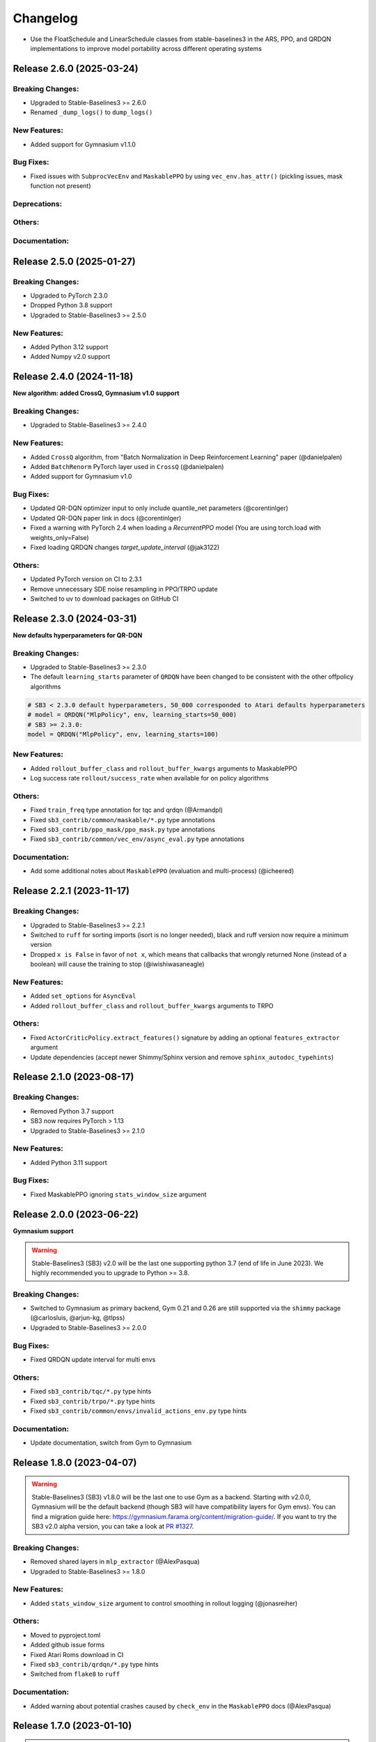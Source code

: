 .. _changelog:

Changelog
==========
- Use the FloatSchedule and LinearSchedule classes from stable-baselines3 in the ARS, PPO, and QRDQN implementations to improve model portability across different operating systems


Release 2.6.0 (2025-03-24)
--------------------------

Breaking Changes:
^^^^^^^^^^^^^^^^^
- Upgraded to Stable-Baselines3 >= 2.6.0
- Renamed ``_dump_logs()`` to ``dump_logs()``

New Features:
^^^^^^^^^^^^^
- Added support for Gymnasium v1.1.0

Bug Fixes:
^^^^^^^^^^
- Fixed issues with ``SubprocVecEnv`` and ``MaskablePPO`` by using ``vec_env.has_attr()`` (pickling issues, mask function not present)

Deprecations:
^^^^^^^^^^^^^

Others:
^^^^^^^

Documentation:
^^^^^^^^^^^^^^

Release 2.5.0 (2025-01-27)
--------------------------

Breaking Changes:
^^^^^^^^^^^^^^^^^
- Upgraded to PyTorch 2.3.0
- Dropped Python 3.8 support
- Upgraded to Stable-Baselines3 >= 2.5.0

New Features:
^^^^^^^^^^^^^
- Added Python 3.12 support
- Added Numpy v2.0 support

Release 2.4.0 (2024-11-18)
--------------------------

**New algorithm: added CrossQ, Gymnasium v1.0 support**

Breaking Changes:
^^^^^^^^^^^^^^^^^
- Upgraded to Stable-Baselines3 >= 2.4.0

New Features:
^^^^^^^^^^^^^
- Added ``CrossQ`` algorithm, from "Batch Normalization in Deep Reinforcement Learning" paper (@danielpalen)
- Added ``BatchRenorm`` PyTorch layer used in ``CrossQ`` (@danielpalen)
- Added support for Gymnasium v1.0

Bug Fixes:
^^^^^^^^^^
- Updated QR-DQN optimizer input to only include quantile_net parameters (@corentinlger)
- Updated QR-DQN paper link in docs (@corentinlger)
- Fixed a warning with PyTorch 2.4 when loading a `RecurrentPPO` model (You are using torch.load with weights_only=False)
- Fixed loading QRDQN changes `target_update_interval` (@jak3122)

Others:
^^^^^^^
- Updated PyTorch version on CI to 2.3.1
- Remove unnecessary SDE noise resampling in PPO/TRPO update
- Switched to uv to download packages on GitHub CI


Release 2.3.0 (2024-03-31)
--------------------------

**New defaults hyperparameters for QR-DQN**

Breaking Changes:
^^^^^^^^^^^^^^^^^
- Upgraded to Stable-Baselines3 >= 2.3.0
- The default ``learning_starts`` parameter of ``QRDQN`` have been changed to be consistent with the other offpolicy algorithms


.. code-block:: python

  # SB3 < 2.3.0 default hyperparameters, 50_000 corresponded to Atari defaults hyperparameters
  # model = QRDQN("MlpPolicy", env, learning_starts=50_000)
  # SB3 >= 2.3.0:
  model = QRDQN("MlpPolicy", env, learning_starts=100)


New Features:
^^^^^^^^^^^^^
- Added ``rollout_buffer_class`` and ``rollout_buffer_kwargs`` arguments to MaskablePPO
- Log success rate ``rollout/success_rate`` when available for on policy algorithms

Others:
^^^^^^^
- Fixed ``train_freq`` type annotation for tqc and qrdqn (@Armandpl)
- Fixed ``sb3_contrib/common/maskable/*.py`` type annotations
- Fixed ``sb3_contrib/ppo_mask/ppo_mask.py`` type annotations
- Fixed ``sb3_contrib/common/vec_env/async_eval.py`` type annotations

Documentation:
^^^^^^^^^^^^^^
- Add some additional notes about ``MaskablePPO`` (evaluation and multi-process) (@icheered)


Release 2.2.1 (2023-11-17)
--------------------------

Breaking Changes:
^^^^^^^^^^^^^^^^^
- Upgraded to Stable-Baselines3 >= 2.2.1
- Switched to ``ruff`` for sorting imports (isort is no longer needed), black and ruff version now require a minimum version
- Dropped ``x is False`` in favor of ``not x``, which means that callbacks that wrongly returned None (instead of a boolean) will cause the training to stop (@iwishiwasaneagle)

New Features:
^^^^^^^^^^^^^
- Added ``set_options`` for ``AsyncEval``
- Added ``rollout_buffer_class`` and ``rollout_buffer_kwargs`` arguments to TRPO

Others:
^^^^^^^
- Fixed ``ActorCriticPolicy.extract_features()`` signature by adding an optional ``features_extractor`` argument
- Update dependencies (accept newer Shimmy/Sphinx version and remove ``sphinx_autodoc_typehints``)


Release 2.1.0 (2023-08-17)
--------------------------

Breaking Changes:
^^^^^^^^^^^^^^^^^
- Removed Python 3.7 support
- SB3 now requires PyTorch > 1.13
- Upgraded to Stable-Baselines3 >= 2.1.0

New Features:
^^^^^^^^^^^^^
- Added Python 3.11 support

Bug Fixes:
^^^^^^^^^^
- Fixed MaskablePPO ignoring ``stats_window_size`` argument



Release 2.0.0 (2023-06-22)
--------------------------

**Gymnasium support**

.. warning::

  Stable-Baselines3 (SB3) v2.0 will be the last one supporting python 3.7 (end of life in June 2023).
  We highly recommended you to upgrade to Python >= 3.8.


Breaking Changes:
^^^^^^^^^^^^^^^^^
- Switched to Gymnasium as primary backend, Gym 0.21 and 0.26 are still supported via the ``shimmy`` package (@carlosluis, @arjun-kg, @tlpss)
- Upgraded to Stable-Baselines3 >= 2.0.0


Bug Fixes:
^^^^^^^^^^
- Fixed QRDQN update interval for multi envs


Others:
^^^^^^^
- Fixed ``sb3_contrib/tqc/*.py`` type hints
- Fixed ``sb3_contrib/trpo/*.py`` type hints
- Fixed ``sb3_contrib/common/envs/invalid_actions_env.py`` type hints


Documentation:
^^^^^^^^^^^^^^
- Update documentation, switch from Gym to Gymnasium

Release 1.8.0 (2023-04-07)
--------------------------

.. warning::

  Stable-Baselines3 (SB3) v1.8.0 will be the last one to use Gym as a backend.
  Starting with v2.0.0, Gymnasium will be the default backend (though SB3 will have compatibility layers for Gym envs).
  You can find a migration guide here: https://gymnasium.farama.org/content/migration-guide/.
  If you want to try the SB3 v2.0 alpha version, you can take a look at `PR #1327 <https://github.com/DLR-RM/stable-baselines3/pull/1327>`_.


Breaking Changes:
^^^^^^^^^^^^^^^^^
- Removed shared layers in ``mlp_extractor`` (@AlexPasqua)
- Upgraded to Stable-Baselines3 >= 1.8.0

New Features:
^^^^^^^^^^^^^
- Added ``stats_window_size`` argument to control smoothing in rollout logging (@jonasreiher)


Others:
^^^^^^^
- Moved to pyproject.toml
- Added github issue forms
- Fixed Atari Roms download in CI
- Fixed ``sb3_contrib/qrdqn/*.py`` type hints
- Switched from ``flake8`` to ``ruff``

Documentation:
^^^^^^^^^^^^^^
- Added warning about potential crashes caused by ``check_env`` in the ``MaskablePPO`` docs (@AlexPasqua)


Release 1.7.0 (2023-01-10)
--------------------------

.. warning::

  Shared layers in MLP policy (``mlp_extractor``) are now deprecated for PPO, A2C and TRPO.
  This feature will be removed in SB3 v1.8.0 and the behavior of ``net_arch=[64, 64]``
  will create **separate** networks with the same architecture, to be consistent with the off-policy algorithms.


Breaking Changes:
^^^^^^^^^^^^^^^^^
- Removed deprecated ``create_eval_env``, ``eval_env``, ``eval_log_path``, ``n_eval_episodes`` and ``eval_freq`` parameters,
  please use an ``EvalCallback`` instead
- Removed deprecated ``sde_net_arch`` parameter
- Upgraded to Stable-Baselines3 >= 1.7.0

New Features:
^^^^^^^^^^^^^
- Introduced mypy type checking
- Added support for Python 3.10
- Added ``with_bias`` parameter to ``ARSPolicy``
- Added option to have non-shared features extractor between actor and critic in on-policy algorithms (@AlexPasqua)
- Features extractors now properly support unnormalized image-like observations (3D tensor)
  when passing ``normalize_images=False``

Bug Fixes:
^^^^^^^^^^
- Fixed a bug in ``RecurrentPPO`` where the lstm states where incorrectly reshaped for ``n_lstm_layers > 1`` (thanks @kolbytn)
- Fixed ``RuntimeError: rnn: hx is not contiguous`` while predicting terminal values for ``RecurrentPPO`` when ``n_lstm_layers > 1``

Deprecations:
^^^^^^^^^^^^^
- You should now explicitely pass a ``features_extractor`` parameter when calling ``extract_features()``
- Deprecated shared layers in ``MlpExtractor`` (@AlexPasqua)

Others:
^^^^^^^
- Fixed flake8 config
- Fixed ``sb3_contrib/common/utils.py`` type hint
- Fixed ``sb3_contrib/common/recurrent/type_aliases.py`` type hint
- Fixed ``sb3_contrib/ars/policies.py`` type hint
- Exposed modules in `__init__.py` with `__all__` attribute (@ZikangXiong)
- Removed ignores on Flake8 F401 (@ZikangXiong)
- Upgraded GitHub CI/setup-python to v4 and checkout to v3
- Set tensors construction directly on the device
- Standardized the use of ``from gym import spaces``

Release 1.6.2 (2022-10-10)
--------------------------

**Progress bar and upgrade to latest SB3 version**

Breaking Changes:
^^^^^^^^^^^^^^^^^
- Upgraded to Stable-Baselines3 >= 1.6.2

New Features:
^^^^^^^^^^^^^
- Added ``progress_bar`` argument in the ``learn()`` method, displayed using TQDM and rich packages

Deprecations:
^^^^^^^^^^^^^
- Deprecate parameters ``eval_env``, ``eval_freq`` and ``create_eval_env``

Others:
^^^^^^^
- Fixed the return type of ``.load()`` methods so that they now use ``TypeVar``


Release 1.6.1 (2022-09-29)
-------------------------------

**Bug fix release**

Breaking Changes:
^^^^^^^^^^^^^^^^^
- Fixed the issue that ``predict`` does not always return action as ``np.ndarray`` (@qgallouedec)
- Upgraded to Stable-Baselines3 >= 1.6.1

New Features:
^^^^^^^^^^^^^

Bug Fixes:
^^^^^^^^^^
- Fixed the issue of wrongly passing policy arguments when using CnnLstmPolicy or MultiInputLstmPolicy with ``RecurrentPPO`` (@mlodel)
- Fixed division by zero error when computing FPS when a small number of time has elapsed in operating systems with low-precision timers.
- Fixed calling child callbacks in MaskableEvalCallback (@CppMaster)
- Fixed missing verbose parameter passing in the ``MaskableEvalCallback`` constructor (@burakdmb)
- Fixed the issue that when updating the target network in QRDQN, TQC, the ``running_mean`` and ``running_var`` properties of batch norm layers are not updated (@honglu2875)

Deprecations:
^^^^^^^^^^^^^

Others:
^^^^^^^
- Changed the default buffer device from ``"cpu"`` to ``"auto"``


Release 1.6.0 (2022-07-11)
--------------------------

**Add RecurrentPPO (aka PPO LSTM)**

Breaking Changes:
^^^^^^^^^^^^^^^^^
- Upgraded to Stable-Baselines3 >= 1.6.0
- Changed the way policy "aliases" are handled ("MlpPolicy", "CnnPolicy", ...), removing the former
  ``register_policy`` helper, ``policy_base`` parameter and using ``policy_aliases`` static attributes instead (@Gregwar)
- Renamed ``rollout/exploration rate`` key to ``rollout/exploration_rate`` for QRDQN (to be consistent with SB3 DQN)
- Upgraded to python 3.7+ syntax using ``pyupgrade``
- SB3 now requires PyTorch >= 1.11
- Changed the default network architecture when using ``CnnPolicy`` or ``MultiInputPolicy`` with TQC,
  ``share_features_extractor`` is now set to False by default and the ``net_arch=[256, 256]`` (instead of ``net_arch=[]`` that was before)


New Features:
^^^^^^^^^^^^^
- Added ``RecurrentPPO`` (aka PPO LSTM)

Bug Fixes:
^^^^^^^^^^
- Fixed a bug in ``RecurrentPPO`` when calculating the masked loss functions (@rnederstigt)
- Fixed a bug in ``TRPO`` where kl divergence was not implemented for ``MultiDiscrete`` space

Deprecations:
^^^^^^^^^^^^^

Release 1.5.0 (2022-03-25)
-------------------------------

Breaking Changes:
^^^^^^^^^^^^^^^^^
- Switched minimum Gym version to 0.21.0.
- Upgraded to Stable-Baselines3 >= 1.5.0

New Features:
^^^^^^^^^^^^^
- Allow PPO to turn of advantage normalization (see `PR #61 <https://github.com/Stable-Baselines-Team/stable-baselines3-contrib/pull/61>`_) (@vwxyzjn)


Bug Fixes:
^^^^^^^^^^
- Removed explict calls to ``forward()`` method as per pytorch guidelines

Deprecations:
^^^^^^^^^^^^^

Others:
^^^^^^^

Documentation:
^^^^^^^^^^^^^^

Release 1.4.0 (2022-01-19)
-------------------------------
**Add Trust Region Policy Optimization (TRPO) and Augmented Random Search (ARS) algorithms**

Breaking Changes:
^^^^^^^^^^^^^^^^^
- Dropped python 3.6 support
- Upgraded to Stable-Baselines3 >= 1.4.0
- ``MaskablePPO`` was updated to match latest SB3 ``PPO`` version (timeout handling and new method for the policy object)

New Features:
^^^^^^^^^^^^^
- Added ``TRPO`` (@cyprienc)
- Added experimental support to train off-policy algorithms with multiple envs (note: ``HerReplayBuffer`` currently not supported)
- Added Augmented Random Search (ARS) (@sgillen)

Bug Fixes:
^^^^^^^^^^

Deprecations:
^^^^^^^^^^^^^

Others:
^^^^^^^
- Improve test coverage for ``MaskablePPO``


Documentation:
^^^^^^^^^^^^^^

Release 1.3.0 (2021-10-23)
-------------------------------

**Add Invalid action masking for PPO**

.. warning::

  This version will be the last one supporting Python 3.6 (end of life in Dec 2021).
  We highly recommended you to upgrade to Python >= 3.7.


Breaking Changes:
^^^^^^^^^^^^^^^^^
- Removed ``sde_net_arch``
- Upgraded to Stable-Baselines3 >= 1.3.0

New Features:
^^^^^^^^^^^^^
- Added ``MaskablePPO`` algorithm (@kronion)
- ``MaskablePPO`` Dictionary Observation support (@glmcdona)


Bug Fixes:
^^^^^^^^^^

Deprecations:
^^^^^^^^^^^^^

Others:
^^^^^^^


Documentation:
^^^^^^^^^^^^^^


Release 1.2.0 (2021-09-08)
-------------------------------

**Train/Eval mode support**

Breaking Changes:
^^^^^^^^^^^^^^^^^
- Upgraded to Stable-Baselines3 >= 1.2.0

Bug Fixes:
^^^^^^^^^^
- QR-DQN and TQC updated so that their policies are switched between train and eval mode at the correct time (@ayeright)

Deprecations:
^^^^^^^^^^^^^

Others:
^^^^^^^
- Fixed type annotation
- Added python 3.9 to CI

Documentation:
^^^^^^^^^^^^^^


Release 1.1.0 (2021-07-01)
-------------------------------

**Dictionary observation support and timeout handling**

Breaking Changes:
^^^^^^^^^^^^^^^^^
- Added support for Dictionary observation spaces (cf. SB3 doc)
- Upgraded to Stable-Baselines3 >= 1.1.0
- Added proper handling of timeouts for off-policy algorithms (cf. SB3 doc)
- Updated usage of logger (cf. SB3 doc)

Bug Fixes:
^^^^^^^^^^
- Removed unused code in ``TQC``

Deprecations:
^^^^^^^^^^^^^

Others:
^^^^^^^
- SB3 docs and tests dependencies are no longer required for installing SB3 contrib

Documentation:
^^^^^^^^^^^^^^

- updated QR-DQN docs checkmark typo (@minhlong94)


Release 1.0 (2021-03-17)
-------------------------------

Breaking Changes:
^^^^^^^^^^^^^^^^^
- Upgraded to Stable-Baselines3 >= 1.0

Bug Fixes:
^^^^^^^^^^
- Fixed a bug with ``QR-DQN`` predict method when using ``deterministic=False`` with image space


Pre-Release 0.11.1 (2021-02-27)
-------------------------------

Bug Fixes:
^^^^^^^^^^
- Upgraded to Stable-Baselines3 >= 0.11.1


Pre-Release 0.11.0 (2021-02-27)
-------------------------------

Breaking Changes:
^^^^^^^^^^^^^^^^^
- Upgraded to Stable-Baselines3 >= 0.11.0

New Features:
^^^^^^^^^^^^^
- Added ``TimeFeatureWrapper`` to the wrappers
- Added ``QR-DQN`` algorithm (`@ku2482`_)

Bug Fixes:
^^^^^^^^^^
- Fixed bug in ``TQC`` when saving/loading the policy only with non-default number of quantiles
- Fixed bug in ``QR-DQN`` when calculating the target quantiles (@ku2482, @guyk1971)

Deprecations:
^^^^^^^^^^^^^

Others:
^^^^^^^
- Updated ``TQC`` to match new SB3 version
- Updated SB3 min version
- Moved ``quantile_huber_loss`` to ``common/utils.py`` (@ku2482)

Documentation:
^^^^^^^^^^^^^^



Pre-Release 0.10.0 (2020-10-28)
-------------------------------

**Truncated Quantiles Critic (TQC)**

Breaking Changes:
^^^^^^^^^^^^^^^^^

New Features:
^^^^^^^^^^^^^
- Added ``TQC`` algorithm (@araffin)

Bug Fixes:
^^^^^^^^^^
- Fixed features extractor issue (``TQC`` with ``CnnPolicy``)

Deprecations:
^^^^^^^^^^^^^

Others:
^^^^^^^

Documentation:
^^^^^^^^^^^^^^
- Added initial documentation
- Added contribution guide and related PR templates


Maintainers
-----------

Stable-Baselines3 is currently maintained by `Antonin Raffin`_ (aka `@araffin`_), `Ashley Hill`_ (aka @hill-a),
`Maximilian Ernestus`_ (aka @ernestum), `Adam Gleave`_ (`@AdamGleave`_) and `Anssi Kanervisto`_ (aka `@Miffyli`_).

.. _Ashley Hill: https://github.com/hill-a
.. _Antonin Raffin: https://araffin.github.io/
.. _Maximilian Ernestus: https://github.com/ernestum
.. _Adam Gleave: https://gleave.me/
.. _@araffin: https://github.com/araffin
.. _@AdamGleave: https://github.com/adamgleave
.. _Anssi Kanervisto: https://github.com/Miffyli
.. _@Miffyli: https://github.com/Miffyli
.. _@ku2482: https://github.com/ku2482

Contributors:
-------------

@ku2482 @guyk1971 @minhlong94 @ayeright @kronion @glmcdona @cyprienc @sgillen @Gregwar @rnederstigt @qgallouedec
@mlodel @CppMaster @burakdmb @honglu2875 @ZikangXiong @AlexPasqua @jonasreiher @icheered @Armandpl @danielpalen @corentinlger

